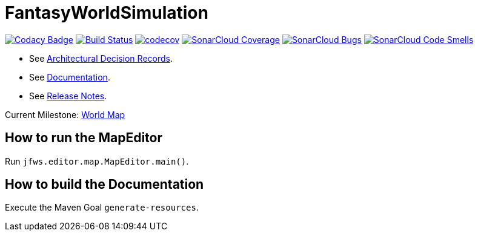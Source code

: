 = FantasyWorldSimulation

image:https://api.codacy.com/project/badge/Grade/93bf65e4625e4a29ad44dc47d7536139[Codacy Badge,link=https://www.codacy.com/app/Orchaldir/FantasyWorldSimulation?utm_source=github.com&amp;utm_medium=referral&amp;utm_content=Orchaldir/FantasyWorldSimulation&amp;utm_campaign=Badge_Grade]
image:https://travis-ci.org/Orchaldir/FantasyWorldSimulation.svg?branch=master[Build Status,link=https://travis-ci.org/Orchaldir/FantasyWorldSimulation]
image:https://codecov.io/gh/Orchaldir/FantasyWorldSimulation/branch/master/graph/badge.svg[codecov,link=https://codecov.io/gh/Orchaldir/FantasyWorldSimulation]
image:https://sonarcloud.io/api/project_badges/measure?project=groupId%3AFantasyWorldSimulation&metric=coverage[SonarCloud Coverage,link=https://sonarcloud.io/dashboard?id=groupId%3AFantasyWorldSimulation]
image:https://sonarcloud.io/api/project_badges/measure?project=groupId%3AFantasyWorldSimulation&metric=bugs[SonarCloud Bugs,link=https://sonarcloud.io/dashboard?id=groupId%3AFantasyWorldSimulation]
image:https://sonarcloud.io/api/project_badges/measure?project=groupId%3AFantasyWorldSimulation&metric=code_smells[SonarCloud Code Smells,link=https://sonarcloud.io/dashboard?id=groupId%3AFantasyWorldSimulation]

* See link:FantasyWorldSimulation/docs/adr/index.adoc[Architectural Decision Records].
* See link:FantasyWorldSimulation/docs/docu/index.adoc[Documentation].
* See link:FantasyWorldSimulation/docs/docu/release-notes/index.adoc[Release Notes].

Current Milestone: https://github.com/Orchaldir/FantasyWorldSimulation/milestone/3[World Map]

== How to run the MapEditor

Run `jfws.editor.map.MapEditor.main()`.

== How to build the Documentation

Execute the Maven Goal `generate-resources`.
